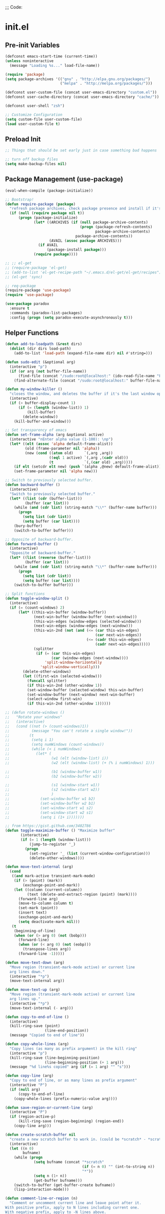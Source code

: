
;;; Code:

* init.el
** Pre-init Variables

   #+BEGIN_SRC emacs-lisp
     (defconst emacs-start-time (current-time))
     (unless noninteractive
       (message "Loading %s..." load-file-name))

     (require 'package)
     (setq package-archives '(("gnu" . "http://elpa.gnu.org/packages/")
                              ("melpa" . "http://melpa.org/packages/")))

     (defconst user-custom-file (concat user-emacs-directory "custom.el"))
     (defconst user-cache-directory (concat user-emacs-directory "cache/"))

     (defconst user-shell "zsh")

     ;; Customize Configuration
     (setq custom-file user-custom-file)
     (load user-custom-file t)
   #+END_SRC

** Preload Init

   #+BEGIN_SRC emacs-lisp
     ;; Things that should be set early just in case something bad happens

     ;; turn off backup files
     (setq make-backup-files nil)

   #+END_SRC

** Package Management (use-package)

   #+BEGIN_SRC emacs-lisp
     (eval-when-compile (package-initialize))

     ;; Bootstrap!
     (defun require-package (package)
       "refresh package archives, check package presence and install if it's not installed"
       (if (null (require package nil t))
           (progn (package-initialize)
                  (let* ((ARCHIVES (if (null package-archive-contents)
                                       (progn (package-refresh-contents)
                                              package-archive-contents)
                                     package-archive-contents))
                         (AVAIL (assoc package ARCHIVES)))
                    (if AVAIL
                        (package-install package)))
                  (require package))))

     ;; ;; el-get
     ;; (require-package 'el-get)
     ;; (add-to-list 'el-get-recipe-path "~/.emacs.d/el-get/el-get/recipes")
     ;; (el-get 'sync)

     ;; req-package
     (require-package 'use-package)
     (require 'use-package)

     (use-package paradox
       :ensure t
       :commands (paradox-list-packages)
       :config (progn (setq paradox-execute-asynchronously t)))

   #+END_SRC

** Helper Functions

   #+BEGIN_SRC emacs-lisp
     (defun add-to-loadpath (&rest dirs)
       (dolist (dir dirs load-path)
         (add-to-list 'load-path (expand-file-name dir) nil #'string=)))

     (defun sudo-edit (&optional arg)
       (interactive "p")
       (if (or arg (not buffer-file-name))
           (find-file (concat "/sudo:root@localhost:" (ido-read-file-name "File: ")))
         (find-alternate-file (concat "/sudo:root@localhost:" buffer-file-name))))

     (defun my-window-killer ()
       "closes the window, and deletes the buffer if it's the last window open."
       (interactive)
       (if (> buffer-display-count 1)
           (if (= (length (window-list)) 1)
               (kill-buffer)
             (delete-window))
         (kill-buffer-and-window)))

     ;; Set transparency of emacs
     (defun set-frame-alpha (arg &optional active)
       (interactive "nEnter alpha value (1-100): \np")
       (let* ((elt (assoc 'alpha default-frame-alist))
              (old (frame-parameter nil 'alpha))
              (new (cond ((atom old)     `(,arg ,arg))
                         ((eql 1 active) `(,arg ,(cadr old)))
                         (t              `(,(car old) ,arg)))))
         (if elt (setcdr elt new) (push `(alpha ,@new) default-frame-alist))
         (set-frame-parameter nil 'alpha new)))

     ;; Switch to previously selected buffer.
     (defun backward-buffer ()
       (interactive)
       "Switch to previously selected buffer."
       (let* ((list (cdr (buffer-list)))
              (buffer (car list)))
         (while (and (cdr list) (string-match "\\*" (buffer-name buffer)))
           (progn
             (setq list (cdr list))
             (setq buffer (car list))))
         (bury-buffer)
         (switch-to-buffer buffer)))

     ;; Opposite of backward-buffer.
     (defun forward-buffer ()
       (interactive)
       "Opposite of backward-buffer."
       (let* ((list (reverse (buffer-list)))
              (buffer (car list)))
         (while (and (cdr list) (string-match "\\*" (buffer-name buffer)))
           (progn
             (setq list (cdr list))
             (setq buffer (car list))))
         (switch-to-buffer buffer)))

     ;; Split functions
     (defun toggle-window-split ()
       (interactive)
       (if (= (count-windows) 2)
           (let* ((this-win-buffer (window-buffer))
                  (next-win-buffer (window-buffer (next-window)))
                  (this-win-edges (window-edges (selected-window)))
                  (next-win-edges (window-edges (next-window)))
                  (this-win-2nd (not (and (<= (car this-win-edges)
                                              (car next-win-edges))
                                          (<= (cadr this-win-edges)
                                              (cadr next-win-edges)))))
                  (splitter
                   (if (= (car this-win-edges)
                          (car (window-edges (next-window))))
                       'split-window-horizontally
                     'split-window-vertically)))
             (delete-other-windows)
             (let ((first-win (selected-window)))
               (funcall splitter)
               (if this-win-2nd (other-window 1))
               (set-window-buffer (selected-window) this-win-buffer)
               (set-window-buffer (next-window) next-win-buffer)
               (select-window first-win)
               (if this-win-2nd (other-window 1))))))

     ;; (defun rotate-windows ()
     ;;   "Rotate your windows"
     ;;   (interactive)
     ;;   (cond ((not (> (count-windows)1))
     ;;          (message "You can't rotate a single window!"))
     ;;         (t
     ;;          (setq i 1)
     ;;          (setq numWindows (count-windows))
     ;;          (while (< i numWindows)
     ;;            (let* (
     ;;                   (w1 (elt (window-list) i))
     ;;                   (w2 (elt (window-list) (+ (% i numWindows) 1)))

     ;;                   (b1 (window-buffer w1))
     ;;                   (b2 (window-buffer w2))

     ;;                   (s1 (window-start w1))
     ;;                   (s2 (window-start w2))
     ;;                   )
     ;;              (set-window-buffer w1 b2)
     ;;              (set-window-buffer w2 b1)
     ;;              (set-window-start w1 s2)
     ;;              (set-window-start w2 s1)
     ;;              (setq i (1+ i)))))))

     ;; from https://gist.github.com/3402786
     (defun toggle-maximize-buffer () "Maximize buffer"
            (interactive)
            (if (= 1 (length (window-list)))
                (jump-to-register '_)
              (progn
                (set-register '_ (list (current-window-configuration)))
                (delete-other-windows))))

     (defun move-text-internal (arg)
       (cond
        ((and mark-active transient-mark-mode)
         (if (> (point) (mark))
             (exchange-point-and-mark))
         (let ((column (current-column))
               (text (delete-and-extract-region (point) (mark))))
           (forward-line arg)
           (move-to-column column t)
           (set-mark (point))
           (insert text)
           (exchange-point-and-mark)
           (setq deactivate-mark nil)))
        (t
         (beginning-of-line)
         (when (or (> arg 0) (not (bobp)))
           (forward-line)
           (when (or (< arg 0) (not (eobp)))
             (transpose-lines arg))
           (forward-line -1)))))

     (defun move-text-down (arg)
       "Move region (transient-mark-mode active) or current line
       arg lines down."
       (interactive "*p")
       (move-text-internal arg))

     (defun move-text-up (arg)
       "Move region (transient-mark-mode active) or current line
       arg lines up."
       (interactive "*p")
       (move-text-internal (- arg)))

     (defun copy-to-end-of-line ()
       (interactive)
       (kill-ring-save (point)
                       (line-end-position))
       (message "Copied to end of line"))

     (defun copy-whole-lines (arg)
       "Copy lines (as many as prefix argument) in the kill ring"
       (interactive "p")
       (kill-ring-save (line-beginning-position)
                       (line-beginning-position (+ 1 arg)))
       (message "%d line%s copied" arg (if (= 1 arg) "" "s")))

     (defun copy-line (arg)
       "Copy to end of line, or as many lines as prefix argument"
       (interactive "P")
       (if (null arg)
           (copy-to-end-of-line)
         (copy-whole-lines (prefix-numeric-value arg))))

     (defun save-region-or-current-line (arg)
       (interactive "P")
       (if (region-active-p)
           (kill-ring-save (region-beginning) (region-end))
         (copy-line arg)))

     (defun create-scratch-buffer nil
       "create a new scratch buffer to work in. (could be *scratch* - *scratchX*)"
       (interactive)
       (let ((n 0)
             bufname)
         (while (progn
                  (setq bufname (concat "*scratch"
                                        (if (= n 0) "" (int-to-string n))
                                        "*"))
                  (setq n (1+ n))
                  (get-buffer bufname)))
         (switch-to-buffer (get-buffer-create bufname))
         (lisp-interaction-mode)))

     (defun comment-line-or-region (n)
       "Comment or uncomment current line and leave point after it.
     With positive prefix, apply to N lines including current one.
     With negative prefix, apply to -N lines above.
     If region is active, apply to active region instead."
       (interactive "p")
       (if (use-region-p)
           (comment-or-uncomment-region
            (region-beginning) (region-end))
         (let ((range
                (list (line-beginning-position)
                      (goto-char (line-end-position n)))))
           (comment-or-uncomment-region
            (apply #'min range)
            (apply #'max range)))
         ;; (forward-line 1)
         (back-to-indentation)))

     ;; Very simple. Just open a terminal in the cwd using the $TERMINAL environment variable.
     (defun open-terminal ()
       (interactive)
       (call-process-shell-command (concat "eval $TERMINAL -e " user-shell) nil 0))

   #+END_SRC

** Advice

   #+BEGIN_SRC emacs-lisp
     ;; When popping the mark, continue popping until the cursor actually moves
     (defadvice pop-to-mark-command (around ensure-new-position activate)
       (let ((p (point)))
         (dotimes (i 10)
           (when (= p (point)) ad-do-it))))

     ;; ;; Rebalance windows after splitting right
     ;; (defadvice split-window-right
     ;;     (after rebalance-windows activate)
     ;;   (balance-windows))
     ;; (ad-activate 'split-window-right)

     ;; ;; Rebalance windows after splitting horizontally
     ;; (defadvice split-window-horizontally
     ;;     (after rebalance-windows activate)
     ;;   (balance-windows))
     ;; (ad-activate 'split-window-horizontally)

     ;; ;; Balance windows after window close
     ;; (defadvice delete-window
     ;;     (after rebalance-windows activate)
     ;;   (balance-windows))
     ;; (ad-activate 'delete-window)

   #+END_SRC

** Sane Defaults

   #+BEGIN_SRC emacs-lisp
     ;; (setq epa-file-select-keys nil)

     ;; Emacs will run garbage collection after `gc-cons-threshold' bytes
     ;; of consing. The default value is 800,000 bytes, or ~ 0.7 MiB. By
     ;; increasing to 10 MiB we reduce the number of pauses due to garbage
     ;; collection.
     (setq gc-cons-threshold (* 10 1024 1024))

     ;; Show keystrokes in progress
     (setq echo-keystrokes 0.1)

     ;; Move files to trash when deleting
     ;; (setq delete-by-moving-to-trash t)

     ;; UTF-8 please
     (set-language-environment "UTF-8")
     (setq locale-coding-system 'utf-8)
     (prefer-coding-system 'utf-8)

     (set-default-coding-systems 'utf-8)
     (set-terminal-coding-system 'utf-8)
     (set-keyboard-coding-system 'utf-8)
     (set-selection-coding-system 'utf-8)

     (setq-default fill-column 80)

     ;; Easily navigate sillycased words
     (global-subword-mode t)

     ;; Don't break lines for me, please
     (setq-default truncate-lines t)

     ;; Sentences do not need double spaces to end. Period.
     (set-default 'sentence-end-double-space nil)

     ;; Useful frame title, that show either a file or a buffer name (if the buffer isn't visiting a file)
     ;; (setq frame-title-format
     ;;       '("" invocation-name " Prelude - " (:eval (if (buffer-file-name)
     ;;                                                     (abbreviate-file-name (buffer-file-name))
     ;;                                                   "%b"))))

     ;; backwards compatibility as default-buffer-file-coding-system
     ;; is deprecated in 23.2.
     (if (boundp 'buffer-file-coding-system)
         (setq-default buffer-file-coding-system 'utf-8)
       (setq buffer-file-coding-system 'utf-8))

     ;; Enable syntax highlighting for older Emacsen that have it off
     (global-font-lock-mode t)

     ;; Answering just 'y' or 'n' will do
     (defalias 'yes-or-no-p 'y-or-n-p)

     ;; Window Rebalancing
     (setq split-height-threshold nil)
     (setq split-width-threshold 0)

     (use-package autorevert
       :config (progn (setq global-auto-revert-non-file-buffers t)
                      (setq auto-revert-verbose nil)

                      (global-auto-revert-mode t)
                      ))

     (use-package simple
       :config (progn (setq shift-select-mode nil)

                      ;; ;; Show active region
                      ;; (transient-mark-mode t)
                      ;; (make-variable-buffer-local 'transient-mark-mode)
                      ;; (put 'transient-mark-mode 'permanent-local t)
                      ;; (setq-default transient-mark-mode t)

                      ;; eval-expression-print-level needs to be set to 0 (turned off) so that you can
                      ;; always see what's happening.
                      (setq eval-expression-print-level nil)
                      ))

     (use-package jka-cmpr-hook
       :config (auto-compression-mode))

     (use-package delsel
       :config (delete-selection-mode t))

     (use-package tramp
       :defer t
       :config (setq tramp-default-method "ssh"))

     (use-package recentf
       :defer t
       :config (progn (setq recentf-save-file (concat user-cache-directory "recentf"))
                      (setq recentf-max-saved-items 100)
                      (setq recentf-max-menu-items 15)
                      (recentf-mode t)
                      ))

     (use-package uniquify
       :defer t
       :config (progn (setq uniquify-buffer-name-style 'forward
                            uniquify-separator "/"
                            uniquify-ignore-buffers-re "^\\*" ;; leave special buffers alone
                            uniquify-after-kill-buffer-p t)
                      ))

     (use-package winner
       :config (winner-mode t))

     (use-package ediff
       :defer t
       :config (progn (setq ediff-diff-options "-w")
                      (setq ediff-split-window-function 'split-window-horizontally)
                      (setq ediff-window-setup-function 'ediff-setup-windows-plain)
                      ))

     (use-package mouse
       :disabled t
       :config (progn (xterm-mouse-mode t)
                      (defun track-mouse (e))
                      (setq mouse-sel-mode t)
                      ))

     ;; Seed the random number generator
     (random t)

   #+END_SRC

** Backups

   #+BEGIN_SRC emacs-lisp
     ;; Disable backup
     (setq backup-inhibited t)

     ;; Disable auto save
     (auto-save-mode nil)
     (setq auto-save-default nil)
     (with-current-buffer (get-buffer "*scratch*")
       (auto-save-mode -1))

     ;; If `auto-save-list-file-prefix' is set to `nil', sessions are not recorded
     ;; for recovery.
     ;; (setq auto-save-list-file-prefix nil)
     (setq auto-save-list-file-prefix (concat user-cache-directory "auto-save-list"))

     ;; Place Backup Files in a Specific Directory
     (setq make-backup-files nil)

     ;; Write backup files to own directory
     (setq backup-directory-alist
           `((".*" . ,(expand-file-name
                       (concat user-cache-directory "backups")))))

     ;; Make backups of files, even when they're in version control
     (setq vc-make-backup-files t)

     (setq auto-save-file-name-transforms
           `((".*" ,temporary-file-directory t)))

     (setq create-lockfiles nil)
   #+END_SRC

** Other Packages

   #+BEGIN_SRC emacs-lisp
     ;; String manipulation library
     (use-package s
       :defer t
       :ensure t)

     ;; Modern list library
     (use-package dash
       :defer t
       :ensure t)

   #+END_SRC

** Homeless Keybindings

   #+BEGIN_SRC emacs-lisp
     ;; ;; Poor-man's leader?
     ;; (defvar my-leader-key "M-SPC")
     ;; (global-unset-key (kbd "M-SPC"))

     ;; (defun leader-kbd (&rest keys)
     ;;   (kbd (mapconcat 'identity (cons my-leader-key keys) " ")))

     ;; ;; ;; Example Usage:
     ;; ;; (global-set-key (leader-kbd "m") 'magit-status)

     ;; Remove suspend-frame. Three times.
     (global-unset-key (kbd "C-x C-z"))
     (global-unset-key (kbd "C-z"))
     (put 'suspend-frame 'disabled t)

     ;; Unset some keys I never use
     (global-unset-key (kbd "C-x m"))
     (global-unset-key (kbd "C-x f"))

     ;; replace with [r]eally [q]uit
     (bind-key "C-x r q" #'save-buffers-kill-terminal)
     (bind-key "C-x C-c" (lambda ()
                           (interactive)
                           (message "Thou shall not quit!")))

     ;; Alter M-w so if there's no region, just grab 'till the end of the line.
     (bind-key "M-w" #'save-region-or-current-line)

     ;; Join below
     (bind-key "C-j" (lambda ()
                       (interactive)
                       (join-line -1)))

     ;; Join above
     (bind-key "M-j" #'join-line)

     ;; Move windows
     (windmove-default-keybindings 'meta)

     ;; Easier version of "C-x k" to kill buffer
     (bind-key "C-x C-b"  #'buffer-menu)
     (bind-key "C-x C-k"  #'kill-buffer)

     ;; Eval
     (bind-key "C-c v"    #'eval-buffer)
     (bind-key "C-c r"    #'eval-region)

     (bind-key "C-c k"    #'open-terminal)

     (bind-key "C-;"      #'comment-line-or-region)
     (bind-key "M-i"      #'back-to-indentation)

     ;; (bind-key "C-."      #'hippie-expand)
     (bind-key "C-."      #'dabbrev-expand)

     ;; Character-targeted movements
     (use-package misc
       :bind ("M-z" . zap-up-to-char))

     (use-package jump-char
       :ensure t
       :bind (("M-m" . jump-char-forward)
              ("M-M" . jump-char-backward)))

   #+END_SRC

** Dired

   #+BEGIN_SRC emacs-lisp
     (use-package dired
       :commands dired
       :config (setq dired-listing-switches "-aGghlv --group-directories-first --time-style=long-iso")
       )

   #+END_SRC

** Special Buffers

   #+BEGIN_SRC emacs-lisp
     (use-package popwin
       :ensure t
       :defer t
       :disabled t
       :config (progn (push '("\\`\\*helm.*?\\*\\'" :regexp t :height 16) popwin:special-display-config)
                      (push '("magit" :regexp t :height 16) popwin:special-display-config)
                      (push '(".*Shell Command Output\*" :regexp t :height 16) popwin:special-display-config)
                      (push '(compilation-mode :height 16) popwin:special-display-config)

                      (popwin-mode t)
                      ))

     (use-package shackle
       :ensure t
       :defer t
       :init (progn (setq shackle-rules
                          '(("\\`\\*helm.*?\\*\\'" :regexp t :align t :ratio 0.4)
                            (compilation-mode :align t :ratio 0.4)
                            (t :select t)))
                    (shackle-mode t)
                    ))

   #+END_SRC

** Appearance

   #+BEGIN_SRC emacs-lisp
     ;; Default window metrics
     (setq default-frame-alist
           '((top   . 10) (left   . 2)
             (width . 80) (height . 30)
             (vertical-scroll-bars . nil)
             (left-fringe . 0) (right-fringe . 0)
             ))

     ;; Set font
     (if (string= system-type "windows-nt")
         ;; If Windows
         (set-face-attribute 'default nil :family "Consolas" :height 90)
       ;; If not Windows
       (set-face-attribute 'default nil :family "Pragmata Pro" :height 90)
       ;; (set-face-attribute 'default nil :family "Inconsolatazi4" :height 100)
       ;; (set-face-attribute 'default nil :family "Source Code Pro" :height 90)
       )

     ;; Load custom theme
     (add-to-list 'custom-theme-load-path (concat user-emacs-directory "/theme/leuven-mod/"))
     (add-to-list 'custom-theme-load-path (concat user-emacs-directory "/theme/minimal/"))
     (add-to-list 'custom-theme-load-path (concat user-emacs-directory "/theme/ashes/"))

     (defun mhl/load-light-theme ()
       (interactive)
       (load-theme 'leuven-mod t)
       ;; (load-theme 'base16-ashes-light t)
       (set-frame-alpha 90))

     (defun mhl/load-dark-theme ()
       (interactive)
       ;; (load-theme 'minimal t)
       (load-theme 'base16-ashes-dark t)

       ;; Set transparent background.
       (if (string= system-type "gnu/linux")
           (if (string= window-system "x")
               (progn
                 (set-face-attribute 'default nil :background "black")
                 (set-face-attribute 'fringe nil :background "black")
                 (set-frame-alpha 90))
             (progn (when (getenv "DISPLAY")
                      (set-face-attribute 'default nil :background "unspecified-bg")
                      ))
             )))

     (mhl/load-dark-theme)

     (use-package smart-mode-line
       :ensure t
       :config (progn (setq-default sml/line-number-format " %3l")
                      (setq-default sml/col-number-format  "%2c")

                      (line-number-mode t)   ;; have line numbers and
                      (column-number-mode t) ;; column numbers in the mode line

                      (setq sml/theme nil)
                      (sml/setup)
                      ))

     (use-package rich-minority
       :ensure t
       :config (progn (setq rm-blacklist nil)
                      (setq rm-whitelist " Wrap")
                      ;; (rich-minority-mode t)
                      ))

     (use-package menu-bar
       :config (menu-bar-mode -1))

     (use-package tool-bar
       :config (tool-bar-mode -1))

     (use-package tooltip
       :config (tooltip-mode -1))

     (use-package scroll-bar
       :config (scroll-bar-mode -1))

     ;; No splash screen please
     (setq inhibit-splash-screen t)
     (setq inhibit-startup-message t)
     (setq initial-scratch-message nil)


     (setq visible-bell nil
           font-lock-maximum-decoration t
           truncate-partial-width-windows nil)

   #+END_SRC

** Editing

   #+BEGIN_SRC emacs-lisp
     ;; No Tabs, just spaces
     (setq-default indent-tabs-mode nil)

     ;; Don't add newlines when cursor goes past end of file
     (setq next-line-add-newlines nil)
     (setq require-final-newline nil)

     ;; Don't Blink Cursor
     (blink-cursor-mode -1)
     (setq visible-cursor nil)

     ;; Smoother Scrolling
     (setq scroll-margin 2
           scroll-conservatively 9999
           scroll-preserve-screen-position t
           auto-window-vscroll nil)

     (use-package fringe
       :config (progn
                 ;; Don't show empty line markers in the fringe past the end of the document
                 (setq-default indicate-empty-lines nil)

                 ;; (define-fringe-bitmap 'empty-line
                 ;;   [#b0010000
                 ;;    #b0000000
                 ;;    #b0010000
                 ;;    #b0000000
                 ;;    #b0010000
                 ;;    #b0000000
                 ;;    #b0010000
                 ;;    #b0000000
                 ;;    #b0010000])

                 ;; (setq-default indicate-buffer-boundaries '((top . left)
                 ;;                                            (bottom . left)))
                 ;; (setq-default indicate-buffer-boundaries 'left)
                 (setq-default indicate-buffer-boundaries 'nil)

                 (define-fringe-bitmap 'right-arrow
                   [#b0000000
                    #b0000000
                    #b0010000
                    #b0011000
                    #b0011100
                    #b0011000
                    #b0010000
                    #b0000000
                    #b0000000])
                 (define-fringe-bitmap 'left-arrow
                   [#b0000000
                    #b0000000
                    #b0001000
                    #b0011000
                    #b0111000
                    #b0011000
                    #b0001000
                    #b0000000
                    #b0000000])
                 (define-fringe-bitmap 'exclamation-mark
                   [#b0010000
                    #b0111000
                    #b0111000
                    #b0010000
                    #b0010000
                    #b0010000
                    #b0000000
                    #b0010000
                    #b0010000])
                 (define-fringe-bitmap 'question-mark
                   [#b0011000
                    #b0100100
                    #b0100100
                    #b0001000
                    #b0010000
                    #b0010000
                    #b0000000
                    #b0010000
                    #b0010000])

                 (set-fringe-mode (cons 8 8))
                 ))

     ;; Set margins to 0
     (setq-default left-margin-width 0
                   right-margin-width 0)
     (set-window-buffer nil (current-buffer))

     (use-package paren
       :config (progn (show-paren-mode t)
                      (setq show-paren-delay 0)
                      ))

     (use-package highlight-parentheses
       :ensure t
       :config (progn
                 (defun hl-parens-hook()
                   (highlight-parentheses-mode 1))
                 (add-hook 'prog-mode-hook #'hl-parens-hook)
                 ))

     ;; (use-package elec-pair
     ;;   :config (electric-pair-mode t))

     (use-package electric
       :config (electric-indent-mode t))

     ;; Trailing whitespace

     (defun disable-show-trailing-whitespace()
       (setq show-trailing-whitespace nil))

     (add-hook 'term-mode-hook #'disable-show-trailing-whitespace)

     (setq-default show-trailing-whitespace t)

     (use-package imenu
       :config (progn
                 ;; Add use-package blocks to imenu
                 (defun imenu-use-package ()
                   (add-to-list 'imenu-generic-expression
                                '("Package" "\\(^\\s-*(use-package +\\)\\(\\_<.+\\_>\\)" 2)))
                 (add-hook 'emacs-lisp-mode-hook #'imenu-use-package)
                 ))

     (use-package ace-jump-mode
       :ensure t
       :bind (("C-c SPC" . ace-jump-word-mode)
              ("C-c C-x" . ace-jump-mode-pop-mark))
       :init (progn
               ;; ;; Lowercase keys only please.
               ;; (setq ace-jump-mode-move-keys
               ;;       (loop for i from ?a to ?z collect i))

               ;; Only jump in this window.
               (setq ace-jump-mode-scope 'window)
               ))

     (use-package ace-window
       :ensure t
       :bind ("M-o" . ace-window)
       :init (progn (setq aw-keys '(?a ?s ?d ?f ?g ?h ?j ?k ?l))
                    ))

     (use-package anzu
       :ensure t
       :bind (("M-%" . anzu-query-replace)
              ("C-M-%" . anzu-query-replace-regexp))
       :config (global-anzu-mode t))

     (use-package aggressive-indent
       :ensure t
       :disabled t
       :config (global-aggressive-indent-mode t))

     (use-package expand-region
       :ensure t
       :bind ("C-=" . er/expand-region))

     (use-package key-chord
       :disabled t
       :ensure t
       :commands (key-chord-mode)
       :config (progn
                 (key-chord-define-global "VV" #'other-window)
                 ))

     (use-package guide-key
       :ensure t
       :config (progn (guide-key-mode t)
                      (setq guide-key/guide-key-sequence '("C-x" "C-c" "SPC" "M-SPC"))
                      (setq guide-key/recursive-key-sequence-flag t)

                      ;; Alignment and extra spacing
                      (setq guide-key/align-command-by-space-flag t)
                      ))

     (use-package multiple-cursors
       :ensure t
       :bind (("C->"     . mc/mark-next-like-this)
              ("C-<"     . mc/mark-previous-like-this)
              ("C-c C-<" . mc/mark-all-like-this))
       :init (progn (setq mc/list-file (concat user-cache-directory "mc-lists.el"))

                    (setq mc/unsupported-minor-modes '(company-mode
                                                       auto-complete-mode
                                                       flyspell-mode
                                                       jedi-mode))

                    (global-unset-key (kbd "M-<down-mouse-1>"))
                    (bind-key "M-<mouse-1>" #'mc/add-cursor-on-click)
                    ))

     (use-package ag
       :ensure t
       :commands (ag ag-regexp))

     (use-package rainbow-mode
       :ensure t
       :commands (rainbow-mode))


     ;; Version Control;;;;;;;;;;;;;;;;;;;;;;;;;;;;;;;;;;;;;;;;;;;;;;;;;;;;;;;;;;;;;;;

     (use-package magit
       :ensure t
       :bind ("C-c m" . magit-status))

     (use-package git-gutter
       :ensure t
       :disabled t
       :config (progn (setq git-gutter:modified-sign "*")
                      (setq git-gutter:added-sign "+")
                      (setq git-gutter:deleted-sign "-")

                      ;; (set-face-background 'git-gutter:modified "purple")
                      ;; (set-face-background 'git-gutter:added    "green")
                      ;; (set-face-background 'git-gutter:deleted  "red")

                      ;; (global-git-gutter-mode t)
                      ))

     (use-package git-gutter-fringe
       :ensure t
       ;; :disabled t
       :config (progn
                 (define-fringe-bitmap 'git-gutter-fr:added
                   [#b0000000
                    #b0010000
                    #b0010000
                    #b1111100
                    #b0010000
                    #b0010000
                    #b0000000
                    #b0000000])
                 (define-fringe-bitmap 'git-gutter-fr:deleted
                   [#b0000000
                    #b0000000
                    #b0000000
                    #b1111100
                    #b0000000
                    #b0000000
                    #b0000000
                    #b0000000])
                 (define-fringe-bitmap 'git-gutter-fr:modified
                   [#b0000000
                    #b0010000
                    #b0111000
                    #b1111100
                    #b0111000
                    #b0010000
                    #b0000000
                    #b0000000])
                 (global-git-gutter-mode t)))

     (use-package git-timemachine
       :ensure t
       :commands (git-timemachine))

   #+END_SRC

** Clipboard

   #+BEGIN_SRC emacs-lisp
     (setq x-select-enable-clipboard t)
     (setq x-select-enable-primary t)
     (setq save-interprogram-paste-before-kill t)

     ;; (setq interprogram-paste-function 'x-cut-buffer-or-selection-value)

     ;; Treat clipboard input as UTF-8 string first; compound text next, etc.
     (setq x-select-request-type '(UTF8_STRING COMPOUND_TEXT TEXT STRING))

     ;; ;; If emacs is run in a terminal, the clipboard- functions have no effect. Instead, we use of xsel,
     ;; ;; see http://www.vergenet.net/~conrad/software/xsel/ -- "a command-line program for getting and
     ;; ;; setting the contents of the X selection"
     ;; (unless window-system
     ;;   (when (getenv "DISPLAY")
     ;;     ;; Callback for when user cuts
     ;;     (defun xsel-cut-function (text &optional push)
     ;;       ;; Insert text to temp-buffer, and "send" content to xsel stdin
     ;;       (with-temp-buffer
     ;;         (insert text)
     ;;         ;; I prefer using the "clipboard" selection (the one the typically is used by c-c/c-v)
     ;;         ;; before the primary selection (that uses mouse-select/middle-button-click)
     ;;         (call-process-region (point-min) (point-max)
     ;;                              "xsel"
     ;;                              nil 0
     ;;                              nil "--clipboard" "--input")))
     ;;     ;; Callback for when user pastes
     ;;     (defun xsel-paste-function()
     ;;       ;; Find out what is current selection by xsel. If it is different from the top of the
     ;;       ;; kill-ring (car kill-ring), then return it. Else, nil is returned, so whatever is in the top
     ;;       ;; of the kill-ring will be used.
     ;;       (let ((xsel-output (shell-command-to-string "xsel --clipboard --output")))
     ;;         (unless (string= (car kill-ring) xsel-output)
     ;;           xsel-output )))
     ;;     ;; Attach callbacks to hooks
     ;;     (setq interprogram-cut-function #'xsel-cut-function)
     ;;     (setq interprogram-paste-function #'xsel-paste-function)
     ;;     ;; Idea from http://shreevatsa.wordpress.com/2006/10/22/emacs-copypaste-and-x/
     ;;     ;; http://www.mail-archive.com/help-gnu-emacs@gnu.org/msg03577.html
     ;;     ))

   #+END_SRC

** Hydra

   #+BEGIN_SRC emacs-lisp
     (use-package hydra
       :ensure t
       :init (progn
               (bind-key "<f2>" (defhydra hydra-zoom ()
                                  "zoom"
                                  ("i" text-scale-increase "in")
                                  ("o" text-scale-decrease "out")))

               (bind-key "C-M-o" (defhydra hydra-window-stuff (:hint nil)
                                   "
               Split: _v_ert  _s_:horz
              Delete: _c_lose  _o_nly
       Switch Window: _h_:left  _j_:down  _k_:up  _l_:right
             Buffers: _p_revious  _n_ext  _b_:select  _f_ind-file  _F_:projectile
              Winner: _u_ndo  _r_edo
              Resize: _H_:splitter left  _J_:splitter down  _K_:splitter up  _L_:splitter right
                Move: _a_:up  _z_:down "
                                   ("z" scroll-up-line)
                                   ("a" scroll-down-line)
                                   ;; ("i" idomenu)

                                   ("u" winner-undo)
                                   ("r" winner-redo)

                                   ("h" windmove-left)
                                   ("j" windmove-down)
                                   ("k" windmove-up)
                                   ("l" windmove-right)

                                   ("p" previous-buffer)
                                   ("n" next-buffer)
                                   ("b" ido-switch-buffer)
                                   ("f" ido-find-file)
                                   ("F" projectile-find-file)

                                   ("s" split-window-below)
                                   ("v" split-window-right)

                                   ("c" delete-window)
                                   ("o" delete-other-windows)

                                   ("H" hydra-move-splitter-left)
                                   ("J" hydra-move-splitter-down)
                                   ("K" hydra-move-splitter-up)
                                   ("L" hydra-move-splitter-right)

                                   ("q" nil)))


               (bind-key "C-c n" (defhydra cqql-multiple-cursors-hydra (:hint nil)
                                   "
     ^Up^            ^Down^        ^Miscellaneous^
     ----------------------------------------------
     _p_   Next    _n_   Next    _l_ Edit lines
     _P_   Skip    _N_   Skip    _a_ Mark all
     _M-p_ Unmark  _M-n_ Unmark  _q_ Quit "
                                   ("l" mc/edit-lines :exit t)
                                   ("a" mc/mark-all-like-this :exit t)
                                   ("n" mc/mark-next-like-this)
                                   ("N" mc/skip-to-next-like-this)
                                   ("M-n" mc/unmark-next-like-this)
                                   ("p" mc/mark-previous-like-this)
                                   ("P" mc/skip-to-previous-like-this)
                                   ("M-p" mc/unmark-previous-like-this)
                                   ("q" nil)))
               ))

   #+END_SRC

** Project Management

   #+BEGIN_SRC emacs-lisp
     (use-package projectile
       :ensure t
       :defer 5
       :bind ("C-c a" . projectile-find-other-file)
       :bind-keymap ("C-c p" . projectile-command-map)
       :init (progn
               (setq projectile-cache-file (concat user-cache-directory "projectile.cache"))
               (setq projectile-known-projects-file (concat user-cache-directory "projectile-bookmarks.eld")))
       :config (progn (setq projectile-enable-caching t)

                      ;; (setq projectile-indexing-method 'native)
                      (add-to-list 'projectile-globally-ignored-directories "elpa")

                      (projectile-global-mode t)
                      ))

     (use-package workgroups2
       :disabled t
       :config (progn (setq wg-default-session-file (concat user-cache-directory "workgroups2"))
                      (setq wg-use-default-session-file nil)

                      ;; Change prefix key (before activating WG)
                      (setq wg-prefix-key (kbd "C-c z"))

                      ;; What to do on Emacs exit / workgroups-mode exit?
                      (setq wg-emacs-exit-save-behavior nil)           ;; Options: 'save 'ask nil
                      (setq wg-workgroups-mode-exit-save-behavior nil) ;; Options: 'save 'ask nil

                      ;; Mode Line changes
                      ;; Display workgroups in Mode Line?
                      (setq wg-mode-line-display-on t) ;; Default: (not (featurep 'powerline))
                      (setq wg-flag-modified t)        ;; Display modified flags as well

                      (setq wg-mode-line-decor-left-brace  "["
                            wg-mode-line-decor-right-brace "]"
                            wg-mode-line-decor-divider     ":")

                      (workgroups-mode t)
                      ))

   #+END_SRC

** Helm

   #+BEGIN_SRC emacs-lisp
     (use-package helm
       :ensure t
       :bind (("M-x" . helm-M-x)
              ("C-x C-f" . helm-find-files)
              ("C-c C-f" . helm-find-files)

              ("C-x b" . helm-buffers-list)
              ("C-c u" . helm-buffers-list)

              ("C-c y" . helm-show-kill-ring))
       :config (progn (setq-default helm-mode-line-string "")

                      ;; Scroll 4 lines other window using M-<next>/M-<prior>
                      (setq helm-scroll-amount 4)

                      ;; Do not display invisible candidates
                      (setq helm-quick-update t)

                      ;; Be idle for this many seconds, before updating in delayed sources.
                      (setq helm-idle-delay 0.01)

                      ;; Be idle for this many seconds, before updating candidate buffer
                      (setq helm-input-idle-delay 0.01)

                      (setq helm-full-frame nil)
                      (setq helm-split-window-default-side 'other)
                      (setq helm-split-window-in-side-p t)         ;; open helm buffer inside current window, not occupy whole other window

                      (setq helm-candidate-number-limit 200)

                      ;; Don't loop helm sources.
                      (setq helm-move-to-line-cycle-in-source nil)

                      ;; ;; Free up some visual space.
                      ;; (setq helm-display-header-line nil)

                      (defun helm-cfg-use-header-line-instead-of-minibuffer ()
                        ;; Enter search patterns in header line instead of minibuffer.
                        (setq helm-echo-input-in-header-line t)
                        (defun helm-hide-minibuffer-maybe ()
                          (when (with-helm-buffer helm-echo-input-in-header-line)
                            (let ((ov (make-overlay (point-min) (point-max) nil nil t)))
                              (overlay-put ov 'window (selected-window))
                              (overlay-put ov 'face (let ((bg-color (face-background 'default nil)))
                                                      `(:background ,bg-color :foreground ,bg-color)))
                              (setq-local cursor-type nil))))
                        (add-hook 'helm-minibuffer-set-up-hook 'helm-hide-minibuffer-maybe)
                        )
                      (helm-cfg-use-header-line-instead-of-minibuffer)

                      ;; ;; "Remove" source header text
                      ;; (set-face-attribute 'helm-source-header nil :height 1.0)

                      ;; ;; Save current position to mark ring when jumping to a different place
                      ;; (add-hook 'helm-goto-line-before-hook #'helm-save-current-pos-to-mark-ring)

                      (helm-mode t)

                      (bind-key "C-z"   #'helm-select-action  helm-map)

                      ;; Tab -> do persistent action
                      (bind-key "<tab>" #'helm-execute-persistent-action helm-map)

                      ;; Make Tab work in terminal. Cannot use "bind-key" since it would detect that we
                      ;; already bound tab.
                      (define-key helm-map (kbd "C-i") #'helm-execute-persistent-action)
                      ))

     (use-package helm-imenu
       :bind ("C-c o" . helm-imenu))

     (use-package helm-swoop
       :ensure t
       :bind ("C-c s" . helm-swoop)
       :init (progn (bind-key "M-i" #'helm-swoop-from-isearch isearch-mode-map)

                    ;; disable pre-input
                    (setq helm-swoop-pre-input-function (lambda () ""))
                    ))

     (use-package helm-ag
       :ensure t
       :commands (helm-ag))

     (use-package helm-projectile
       :ensure t
       :config (progn (helm-projectile-on)
                      (setq projectile-completion-system 'helm)
                      ))

   #+END_SRC

** Ido-mode

   #+BEGIN_SRC emacs-lisp
     (use-package ido
       :ensure t
       :defer t
       :config (progn (ido-mode t)
                      (setq ido-enable-prefix nil
                            ido-enable-flex-matching t
                            ido-create-new-buffer 'always
                            ido-use-filename-at-point nil
                            ido-max-prospects 10)

                      (setq ido-save-directory-list-file (concat user-cache-directory "ido.last"))

                      ;; Always rescan buffer for imenu
                      (set-default 'imenu-auto-rescan t)

                      (add-to-list 'ido-ignore-directories "target")
                      (add-to-list 'ido-ignore-directories "node_modules")

                      ;; Use ido everywhere
                      (ido-everywhere t)

                      ;; Display ido results vertically, rather than horizontally
                      (setq ido-decorations (quote ("\n-> "
                                                    ""
                                                    "\n "
                                                    "\n ..."
                                                    "[" "]"
                                                    " [No match]"
                                                    " [Matched]"
                                                    " [Not readable]"
                                                    " [Too big]"
                                                    " [Confirm]")))
                      ))

   #+END_SRC

** Evil

   #+BEGIN_SRC emacs-lisp
     (use-package evil
       :ensure t
       :preface (progn (setq evil-want-C-u-scroll t)
                       (setq evil-move-cursor-back nil)
                       (setq evil-cross-lines t)
                       (setq evil-intercept-esc 'always)

                       (setq evil-auto-indent t))
       ;; :init (progn)
       :config (progn (evil-mode t)
                      ;; (bind-key "<f12>" #'evil-local-mode)

                      ;; Toggle evil-mode
                      (evil-set-toggle-key "C-\\")

                      ;; (setq evil-emacs-state-cursor    '("DarkSeaGreen1"  box))
                      ;; (setq evil-normal-state-cursor   '("white"          box))
                      ;; (setq evil-insert-state-cursor   '("white"          bar))
                      ;; (setq evil-visual-state-cursor   '("RoyalBlue"      box))
                      ;; (setq evil-replace-state-cursor  '("red"            hollow))
                      ;; (setq evil-operator-state-cursor '("CadetBlue"      box))

                      (evil-set-initial-state 'erc-mode 'normal)
                      (evil-set-initial-state 'package-menu-mode 'normal)

                      ;; Make ESC work more or less like it does in Vim
                      (defun init/minibuffer-keyboard-quit()
                        "Abort recursive edit.

     In Delete Selection mode, if the mark is active, just deactivate it;
     then it takes a second \\[keyboard-quit] to abort the minibuffer."
                        (interactive)
                        (if (and delete-selection-mode transient-mark-mode mark-active)
                            (setq deactivate-mark t)
                          (when (get-buffer "*Completions*") (delete-windows-on "*Completions*"))
                          (abort-recursive-edit)))

                      (bind-key [escape] #'init/minibuffer-keyboard-quit minibuffer-local-map)
                      (bind-key [escape] #'init/minibuffer-keyboard-quit minibuffer-local-ns-map)
                      (bind-key [escape] #'init/minibuffer-keyboard-quit minibuffer-local-completion-map)
                      (bind-key [escape] #'init/minibuffer-keyboard-quit minibuffer-local-must-match-map)
                      (bind-key [escape] #'init/minibuffer-keyboard-quit minibuffer-local-isearch-map)

                      ;; Being Emacs-y
                      (bind-key "C-a" #'evil-beginning-of-line  evil-insert-state-map)
                      (bind-key "C-a" #'evil-beginning-of-line  evil-motion-state-map)

                      (bind-key "C-b" #'evil-backward-char      evil-insert-state-map)
                      (bind-key "C-d" #'evil-delete-char        evil-insert-state-map)

                      (bind-key "C-e" #'evil-end-of-line        evil-insert-state-map)
                      (bind-key "C-e" #'evil-end-of-line        evil-motion-state-map)

                      (bind-key "C-f" #'evil-forward-char       evil-insert-state-map)

                      ;; (bind-key "C-k" #'evil-kill-line          evil-insert-state-map)
                      ;; (bind-key "C-k" #'evil-kill-line          evil-motion-state-map)

                      ;; ;; Delete forward like Emacs.
                      ;; (bind-key "C-d" #'evil-delete-char evil-insert-state-map)

                      ;; ;; Make end-of-line work in insert
                      ;; (bind-key "C-e" #'end-of-line evil-insert-state-map)

                      ;; Extra text objects
                      (defmacro define-and-bind-text-object (key start-regex end-regex)
                        (let ((inner-name (make-symbol "inner-name"))
                              (outer-name (make-symbol "outer-name")))
                          `(progn
                             (evil-define-text-object ,inner-name (count &optional beg end type)
                               (evil-select-paren ,start-regex ,end-regex beg end type count nil))
                             (evil-define-text-object ,outer-name (count &optional beg end type)
                               (evil-select-paren ,start-regex ,end-regex beg end type count t))
                             (define-key evil-inner-text-objects-map ,key (quote ,inner-name))
                             (define-key evil-outer-text-objects-map ,key (quote ,outer-name)))))

                      ;; create "il"/"al" (inside/around) line text objects:
                      (define-and-bind-text-object "l" "^\\s-*" "\\s-*$")
                      ;; create "ie"/"ae" (inside/around) entire buffer text objects:
                      (define-and-bind-text-object "e" "\\`\\s-*" "\\s-*\\'")

                      ;; Swap j,k with gj, gk
                      (bind-key "j" #'evil-next-visual-line     evil-normal-state-map)
                      (bind-key "k" #'evil-previous-visual-line evil-normal-state-map)
                      (bind-key "g j" #'evil-next-line          evil-normal-state-map)
                      (bind-key "g k" #'evil-previous-line      evil-normal-state-map)

                      ;; Other evil keybindings
                      (evil-define-operator evil-join-previous-line (beg end)
                        "Join the previous line with the current line."
                        :motion evil-line
                        (evil-previous-visual-line)
                        (evil-join beg end))

                      ;; Let K match J
                      (bind-key "K" #'evil-join-previous-line evil-normal-state-map)

                      ;; Make Y work like D
                      (bind-key "Y" (kbd "y$") evil-normal-state-map)

                      ;; Kill buffer if only window with buffer open, otherwise just close
                      ;; the window.
                      (bind-key "Q" #'my-window-killer evil-normal-state-map)

                      ;; Visual indentation now reselects visual selection.
                      (bind-key ">" (lambda ()
                                      (interactive)
                                      ;; ensure mark is less than point
                                      (when (> (mark) (point))
                                        (exchange-point-and-mark)
                                        )
                                      (evil-normal-state)
                                      (evil-shift-right (mark) (point))
                                      ;; re-select last visual-mode selection
                                      (evil-visual-restore))
                                evil-visual-state-map)

                      (bind-key "<" (lambda ()
                                      (interactive)
                                      ;; ensure mark is less than point
                                      (when (> (mark) (point))
                                        (exchange-point-and-mark)
                                        )
                                      (evil-normal-state)
                                      (evil-shift-left (mark) (point))
                                      ;; re-select last visual-mode selection
                                      (evil-visual-restore))
                                evil-visual-state-map)

                      ;; ;; Workgroups2
                      ;; (bind-key "g T" #'wg-switch-to-workgroup-left  evil-normal-state-map)
                      ;; (bind-key "g t" #'wg-switch-to-workgroup-right evil-normal-state-map)

                      ;; (bind-key "g t" #'wg-switch-to-workgroup-right evil-motion-state-map)

                      ;; (evil-ex-define-cmd "tabnew"   #'wg-create-workgroup)
                      ;; (evil-ex-define-cmd "tabclose" #'wg-kill-workgroup)

                      ;; ;; "Unimpaired"
                      ;; (bind-key "[ b" #'previous-buffer evil-normal-state-map)
                      ;; (bind-key "] b" #'next-buffer     evil-normal-state-map)
                      ;; (bind-key "[ q" #'previous-error  evil-normal-state-map)
                      ;; (bind-key "] q" #'next-error      evil-normal-state-map)

                      ;; Bubble Text up and down. Works with regions.
                      (bind-key "[ e" #'move-text-up   evil-normal-state-map)
                      (bind-key "] e" #'move-text-down evil-normal-state-map)

                      ;; Commentin'
                      (bind-key "g c c" #'comment-line-or-region
                                evil-normal-state-map)
                      (bind-key "g c" #'comment-line-or-region evil-visual-state-map)

                      ;; ;; Multiple cursors should use emacs state instead of insert state.
                      ;; (add-hook 'multiple-cursors-mode-enabled-hook #'evil-emacs-state)
                      ;; (add-hook 'multiple-cursors-mode-disabled-hook #'evil-normal-state)

                      ;; (define-key evil-normal-state-map (kbd "g r") 'mc/mark-all-like-this)
                      ;; (bind-key "C->" 'mc/mark-next-like-this)
                      ;; (bind-key "C-<" 'mc/mark-previous-like-this)

                      ;; Don't quit!
                      (defadvice evil-quit (around advice-for-evil-quit activate)
                        (message "Thou shall not quit!"))
                      (defadvice evil-quit-all (around advice-for-evil-quit-all activate)
                        (message "Thou shall not quit!"))

                      ;; ;; git-timemachine integration.
                      ;; ;; @see https://bitbucket.org/lyro/evil/issue/511/let-certain-minor-modes-key-bindings
                      ;; (eval-after-load 'git-timemachine
                      ;;   '(progn
                      ;;      (evil-make-overriding-map git-timemachine-mode-map 'normal)
                      ;;      ;; force update evil keymaps after git-timemachine-mode loaded
                      ;;      (add-hook 'git-timemachine-mode-hook #'evil-normalize-keymaps)))
                      ))

     ;; Holy-mode without Spacemacs.
     (use-package holy-mode
       :load-path "site-lisp/holy-mode"
       :bind ("<f12>" . holy-mode)
       :init (holy-mode t))

     (use-package evil-leader
       :ensure t
       :config (progn (setq evil-leader/in-all-states t
                            evil-leader/leader "SPC"
                            evil-leader/non-normal-prefix "s-")

                      (global-evil-leader-mode t)

                      (define-key evil-visual-state-map (kbd "SPC") evil-leader--default-map)
                      (define-key evil-motion-state-map (kbd "SPC") evil-leader--default-map)
                      (define-key evil-emacs-state-map  (kbd "M-SPC") evil-leader--default-map)

                      (evil-leader/set-key "!" #'shell-command)

                      (evil-leader/set-key "a" #'projectile-find-other-file)

                      ;; Eval
                      (evil-leader/set-key "eb" #'eval-buffer)
                      (evil-leader/set-key "er" #'eval-region)

                      ;; Errors
                      (evil-leader/set-key "en" #'next-error)
                      (evil-leader/set-key "ep" #'previous-error)

                      ;; Files
                      (evil-leader/set-key "f" #'helm-find-files)

                      ;; Buffers
                      (evil-leader/set-key "b" #'buffer-menu)
                      (evil-leader/set-key "k" #'ido-kill-buffer)
                      (evil-leader/set-key "u" #'helm-buffers-list)

                      (evil-leader/set-key "o" #'helm-imenu)
                      (evil-leader/set-key "x" #'helm-M-x)

                      ;; Rings
                      (evil-leader/set-key "y" #'helm-show-kill-ring)
                      (evil-leader/set-key "r m" #'helm-mark-ring)

                      ;; Git
                      (evil-leader/set-key "m" #'magit-status)

                      ;; Projectile
                      (evil-leader/set-key "p" #'projectile-command-map)

                      ;; Swoop
                      (evil-leader/set-key "s" #'helm-swoop)

                      ;; Ace-jump-mode (has evil-integration built in!)
                      (evil-leader/set-key "SPC" #'ace-jump-word-mode)
                      (evil-leader/set-key "l"   #'helm-locate)

                      ;; Expand region
                      (evil-leader/set-key "v" #'er/expand-region)

                      ;; Terminal
                      (evil-leader/set-key "t" #'open-terminal)

                      ;; Help!
                      (evil-leader/set-key
                        "hc" #'describe-char
                        "hf" #'describe-function
                        "hk" #'describe-key
                        "hl" #'describe-package
                        "hm" #'describe-mode
                        "hp" #'describe-personal-keybindings
                        "hv" #'describe-variable)
                      ))

     (use-package evil-surround
       :ensure t
       :disabled t
       :defer t
       :config (global-evil-surround-mode t))

     (use-package evil-args
       :ensure t
       :defer t
       :init (progn
               ;; bind evil-args text objects
               (bind-key "a" #'evil-inner-arg evil-inner-text-objects-map)
               (bind-key "a" #'evil-outer-arg evil-outer-text-objects-map)

               ;; bind evil-forward/backward-args
               (bind-key "gl" #'evil-forward-arg  evil-normal-state-map)
               (bind-key "gh" #'evil-backward-arg evil-normal-state-map)
               (bind-key "gl" #'evil-forward-arg  evil-motion-state-map)
               (bind-key "gh" #'evil-backward-arg evil-motion-state-map)

               ;; bind evil-jump-out-args
               ;; (bind-key "gm" 'evil-jump-out-args evil-normal-state-map)
               ))

   #+END_SRC

** Language Hooks

   #+BEGIN_SRC emacs-lisp
     (use-package sh-script
       :config (progn
                 (defun disable-elec-here-doc-mode ()
                   (sh-electric-here-document-mode -1))

                 (add-hook 'sh-mode-hook #'disable-elec-here-doc-mode)))

     (use-package cc-mode
       :config (progn (setq-default c-default-style "bsd")
                      (setq-default c-basic-offset 4)

                      (defun c-mode-common-custom ()
                        (c-set-offset 'access-label '-)
                        (c-set-offset 'inclass '++)
                        (c-set-offset 'substatement-open 0)
                        ;; (c-set-offset 'inclass 'my-c-lineup-inclass)
                        )

                      (add-hook 'c-mode-common-hook #'c-mode-common-custom)
                      ))

     (use-package markdown-mode
       :ensure t
       :config (progn (defun my-markdown-mode-hook()
                        (defvar markdown-imenu-generic-expression
                          '(("title" "^\\(.*\\)[\n]=+$" 1)
                            ("h2-" "^\\(.*\\)[\n]-+$" 1)
                            ("h1" "^# \\(.*\\)$" 1)
                            ("h2" "^## \\(.*\\)$" 1)
                            ("h3" "^### \\(.*\\)$" 1)
                            ("h4" "^#### \\(.*\\)$" 1)
                            ("h5" "^##### \\(.*\\)$" 1)
                            ("h6" "^###### \\(.*\\)$" 1)
                            ("fn" "^\\[\\^\\(.*\\)\\]" 1)
                            ))
                        (setq imenu-generic-expression markdown-imenu-generic-expression))

                      (add-hook 'markdown-mode-hook #'my-markdown-mode-hook)
                      ))

     (use-package js2-mode
       :disabled t
       :mode ("\\.js$" . js2-mode)
       :config (js2-highlight-level 3))

     (use-package lua-mode
       :ensure t
       :mode ("\\.lua$" . lua-mode)
       :interpreter ("lua" . lua-mode))

     (use-package sgml-mode
       :ensure t
       :mode ("\\.html\\'" . html-mode))

     (use-package writegood-mode
       :ensure t
       :commands (writegood-mode))

   #+END_SRC

** Yasnippet

   #+BEGIN_SRC emacs-lisp
(use-package yasnippet
  :ensure t
  ;; :commands (yas-expand yas-minor-mode)
  :init (progn (setq yas-snippet-dirs (concat user-emacs-directory "snippets")))
  :config (progn ;; (yas-load-directory (concat user-emacs-directory "snippets"))
            (yas-reload-all)
            (add-hook 'prog-mode-hook #'yas-minor-mode)
            (add-hook 'markdown-mode-hook #'yas-minor-mode)
            ))

   #+END_SRC

** Auto-completion

   #+BEGIN_SRC emacs-lisp
     (use-package irony
       :ensure t)

     (use-package company-irony
       :ensure t)

     (use-package company
       :ensure t
       :init (progn (bind-key "C-n" #'company-select-next     company-active-map)
                    (bind-key "C-p" #'company-select-previous company-active-map)
                    )
       :config (progn (setq-default company-idle-delay 0)
                      (setq-default company-minimum-prefix-length 1)
                      ;; (setq-default company-show-numbers t)

                      (add-hook 'c++-mode-hook #'irony-mode)
                      (add-hook 'c-mode-hook #'irony-mode)
                      (add-hook 'objc-mode-hook #'irony-mode)

                      ;; replace the `completion-at-point' and `complete-symbol' bindings in
                      ;; irony-mode's buffers by irony-mode's function
                      (defun my-irony-mode-hook ()
                        (define-key irony-mode-map [remap completion-at-point]
                          'irony-completion-at-point-async)
                        (define-key irony-mode-map [remap complete-symbol]
                          'irony-completion-at-point-async))
                      (add-hook 'irony-mode-hook #'my-irony-mode-hook)
                      (add-hook 'irony-mode-hook #'irony-cdb-autosetup-compile-options)

                      ;; "Iterating through back-ends that don’t apply to the current buffer is pretty fast."
                      (setq-default company-backends (quote (company-files
                                                             company-irony
                                                             company-elisp
                                                             company-yasnippet
                                                             company-css
                                                             ;; company-eclim
                                                             ;; company-clang
                                                             company-capf
                                                             ;; (company-dabbrev-code company-keywords)
                                                             company-keywords
                                                             ;; company-dabbrev
                                                             )))

                      ;; (optional) adds CC special commands to `company-begin-commands' in order to
                      ;; trigger completion at interesting places, such as after scope operator
                      ;; std::|
                      (add-hook 'irony-mode-hook #'company-irony-setup-begin-commands)

                      (global-company-mode t)
                      ))

   #+END_SRC

** Flycheck

   #+BEGIN_SRC emacs-lisp
     (use-package flycheck
       :ensure t
       :init (progn
               ;; Remove newline checks, since they would trigger an immediate check
               ;; when we want the idle-change-delay to be in effect while editing.
               (setq flycheck-check-syntax-automatically '(save
                                                           idle-change
                                                           mode-enabled))

               (global-flycheck-mode t)
               ))

     (use-package flycheck-irony
       :ensure t
       :config (add-hook 'flycheck-mode-hook #'flycheck-irony-setup))

   #+END_SRC

** Org

   #+BEGIN_SRC emacs-lisp
     (use-package org
       :defer t
       :config (progn (setq org-replace-disputed-keys t)

                      ;; Fontify org-mode code blocks
                      (setq org-src-fontify-natively t)
                      ))

   #+END_SRC

** Other Modes

   #+BEGIN_SRC emacs-lisp
     (use-package erc
       :defer t
       :config (progn (setq erc-part-reason 'erc-part-reason-various)
                      (setq erc-part-reason-various-alist
                            '(("^$" "Goodbye.")))

                      (setq erc-quit-reason 'erc-quit-reason-various)
                      (setq erc-quit-reason-various-alist
                            '(("^$" "Goodbye.")))
                      ))

     (use-package znc
       :defer t
       :disabled t
       :ensure t)

     (use-package twittering-mode
       :defer t
       :ensure t
       :commands (twittering-mode)
       :init (progn
               (setq twittering-use-master-password t)
               (add-hook 'twittering-mode-hook #'disable-show-trailing-whitespace)
               ))

   #+END_SRC

** Miscellaneous Packages

   #+BEGIN_SRC emacs-lisp
     (use-package evil-ranger
       :load-path "site-lisp/evil-ranger"
       :config (progn
                 ;; When disabling the mode you can choose to kill the buffers that were opened while browsing the directories.
                 (setq evil-ranger-cleanup-on-disable t)

                 ;; Or you can choose to kill the buffer just after you move to another entry in the dired buffer.
                 (setq evil-ranger-cleanup-eagerly t)

                 ;; If you want the dired buffers that were peeped to have the mode enabled set it to true.
                 (setq evil-ranger-enable-on-directories t)
                 ))

   #+END_SRC

** Finishing Up

   #+BEGIN_SRC emacs-lisp
     (use-package server
       :config (unless (server-running-p)
                 (server-start)))

     (when window-system
       (let ((elapsed (float-time (time-subtract (current-time)
                                                 emacs-start-time))))
         (message "Loading %s...done (%.3fs)" load-file-name elapsed))

       (add-hook 'after-init-hook
                 `(lambda ()
                    (let ((elapsed (float-time (time-subtract (current-time)
                                                              emacs-start-time))))
                      (message "Loading %s...done (%.3fs) [after-init]"
                               ,load-file-name elapsed)))
                 t))
   #+END_SRC

